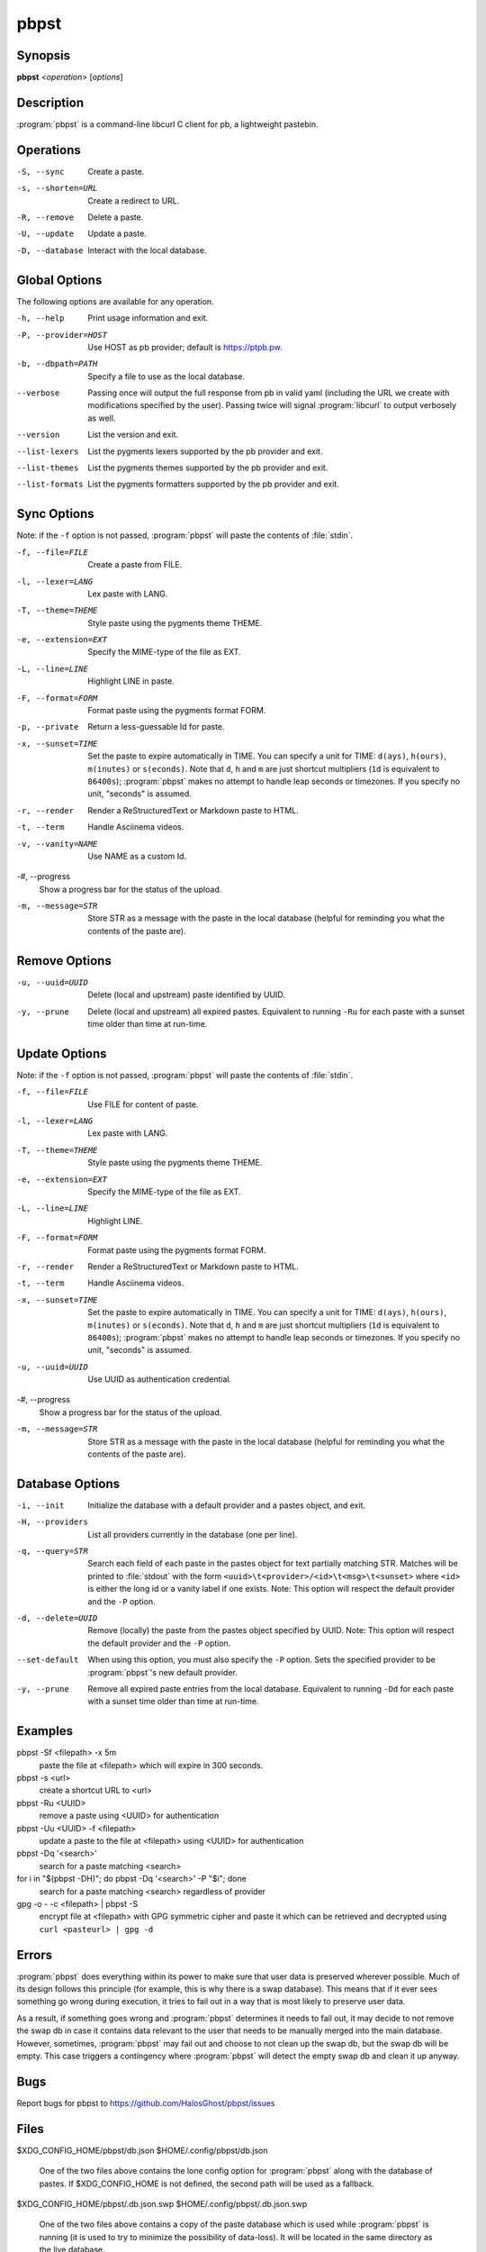 .. Copyright (C) 2015, Dolores Portalatin

pbpst
=====

Synopsis
--------

**pbpst**  <*operation*> [*options*]

Description
-----------

:program:`pbpst` is a command-line libcurl C client for pb, a lightweight pastebin.

Operations
----------

-S, --sync
    Create a paste.

-s, --shorten=URL
    Create a redirect to URL.

-R, --remove
    Delete a paste.

-U, --update
    Update a paste.

-D, --database
    Interact with the local database.

Global Options
--------------

The following options are available for any operation.

-h, --help
    Print usage information and exit.

-P, --provider=HOST
    Use HOST as pb provider; default is https://ptpb.pw.

-b, --dbpath=PATH
    Specify a file to use as the local database.

--verbose
    Passing once will output the full response from pb in valid yaml (including the URL we create with modifications specified by the user).
    Passing twice will signal :program:`libcurl` to output verbosely as well.

--version
    List the version and exit.

--list-lexers
    List the pygments lexers supported by the pb provider and exit.

--list-themes
    List the pygments themes supported by the pb provider and exit.

--list-formats
    List the pygments formatters supported by the pb provider and exit.

Sync Options
------------

Note: if the ``-f`` option is not passed, :program:`pbpst` will paste the contents of :file:`stdin`.

-f, --file=FILE
    Create a paste from FILE.

-l, --lexer=LANG
    Lex paste with LANG.

-T, --theme=THEME
    Style paste using the pygments theme THEME.

-e, --extension=EXT
    Specify the MIME-type of the file as EXT.

-L, --line=LINE
    Highlight LINE in paste.

-F, --format=FORM
    Format paste using the pygments format FORM.

-p, --private
    Return a less-guessable Id for paste.

-x, --sunset=TIME
    Set the paste to expire automatically in TIME.
    You can specify a unit for TIME: ``d(ays)``, ``h(ours)``, ``m(inutes)`` or ``s(econds)``.
    Note that ``d``, ``h`` and ``m`` are just shortcut multipliers (``1d`` is equivalent to ``86400s``); :program:`pbpst` makes no attempt to handle leap seconds or timezones.
    If you specify no unit, "seconds" is assumed.

-r, --render
    Render a ReStructuredText or Markdown paste to HTML.

-t, --term
    Handle Asciinema videos.

-v, --vanity=NAME
    Use NAME as a custom Id.

-#, --progress
    Show a progress bar for the status of the upload.

-m, --message=STR
    Store STR as a message with the paste in the local database (helpful for reminding you what the contents of the paste are).

Remove Options
--------------

-u, --uuid=UUID
    Delete (local and upstream) paste identified by UUID.

-y, --prune
    Delete (local and upstream) all expired pastes.
    Equivalent to running ``-Ru`` for each paste with a sunset time older than time at run-time.

Update Options
--------------

Note: if the ``-f`` option is not passed, :program:`pbpst` will paste the contents of :file:`stdin`.

-f, --file=FILE
    Use FILE for content of paste.

-l, --lexer=LANG
    Lex paste with LANG.

-T, --theme=THEME
    Style paste using the pygments theme THEME.

-e, --extension=EXT
    Specify the MIME-type of the file as EXT.

-L, --line=LINE
    Highlight LINE.

-F, --format=FORM
    Format paste using the pygments format FORM.

-r, --render
    Render a ReStructuredText or Markdown paste to HTML.

-t, --term
    Handle Asciinema videos.

-x, --sunset=TIME
    Set the paste to expire automatically in TIME.
    You can specify a unit for TIME: ``d(ays)``, ``h(ours)``, ``m(inutes)`` or ``s(econds)``.
    Note that ``d``, ``h`` and ``m`` are just shortcut multipliers (``1d`` is equivalent to ``86400s``); :program:`pbpst` makes no attempt to handle leap seconds or timezones.
    If you specify no unit, "seconds" is assumed.

-u, --uuid=UUID
    Use UUID as authentication credential.

-#, --progress
    Show a progress bar for the status of the upload.

-m, --message=STR
    Store STR as a message with the paste in the local database (helpful for reminding you what the contents of the paste are).

Database Options
----------------

-i, --init
    Initialize the database with a default provider and a pastes object, and exit.

-H, --providers
    List all providers currently in the database (one per line).

-q, --query=STR
    Search each field of each paste in the pastes object for text partially matching STR.
    Matches will be printed to :file:`stdout` with the form ``<uuid>\t<provider>/<id>\t<msg>\t<sunset>`` where ``<id>`` is either the long id or a vanity label if one exists.
    Note: This option will respect the default provider and the ``-P`` option.

-d, --delete=UUID
    Remove (locally) the paste from the pastes object specified by UUID.
    Note: This option will respect the default provider and the ``-P`` option.

--set-default
    When using this option, you must also specify the ``-P`` option.
    Sets the specified provider to be :program:`pbpst`'s new default provider.

-y, --prune
    Remove all expired paste entries from the local database.
    Equivalent to running ``-Dd`` for each paste with a sunset time older than time at run-time.

Examples
--------

pbpst -Sf <filepath> -x 5m
    paste the file at <filepath> which will expire in 300 seconds.

pbpst -s <url>
    create a shortcut URL to <url>

pbpst -Ru <UUID>
    remove a paste using <UUID> for authentication

pbpst -Uu <UUID> -f <filepath>
    update a paste to the file at <filepath> using <UUID> for authentication

pbpst -Dq '<search>'
    search for a paste matching <search>

for i in "$(pbpst -DH)"; do pbpst -Dq '<search>' -P "$i"; done
    search for a paste matching <search> regardless of provider

gpg -o - -c <filepath> | pbpst -S
    encrypt file at <filepath> with GPG symmetric cipher and paste it which can be retrieved and decrypted using ``curl <pasteurl> | gpg -d``

Errors
------

:program:`pbpst` does everything within its power to make sure that user data is preserved wherever possible.
Much of its design follows this principle (for example, this is why there is a swap database).
This means that if it ever sees something go wrong during execution, it tries to fail out in a way that is most likely to preserve user data.

As a result, if something goes wrong and :program:`pbpst` determines it needs to fail out, it may decide to not remove the swap db in case it contains data relevant to the user that needs to be manually merged into the main database.
However, sometimes, :program:`pbpst` may fail out and choose to not clean up the swap db, but the swap db will be empty.
This case triggers a contingency where :program:`pbpst` will detect the empty swap db and clean it up anyway.

Bugs
----

Report bugs for pbpst to https://github.com/HalosGhost/pbpst/issues

Files
-----

$XDG_CONFIG_HOME/pbpst/db.json
$HOME/.config/pbpst/db.json

    One of the two files above contains the lone config option for :program:`pbpst` along with the database of pastes.
    If $XDG_CONFIG_HOME is not defined, the second path will be used as a fallback.

$XDG_CONFIG_HOME/pbpst/.db.json.swp
$HOME/.config/pbpst/.db.json.swp

    One of the two files above contains a copy of the paste database which is used while :program:`pbpst` is running (it is used to try to minimize the possibility of data-loss).
    It will be located in the same directory as the live database.

See Also
--------

:manpage:`libcurl(3)`, :manpage:`pbpst_db(5)`

See the documentation on pb, a lightweight pastebin at https://github.com/ptpb/pb/blob/master/pb/templates/index.rst

